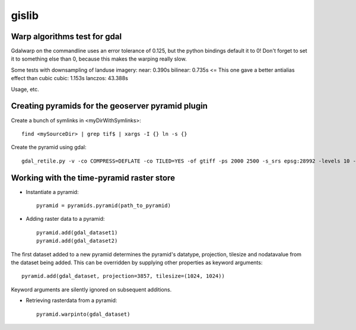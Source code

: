 gislib
==========================================

Warp algorithms test for gdal
-----------------------------
Gdalwarp on the commandline uses an error tolerance of 0.125, but the python bindings default it to 0! Don't forget to set it to something else than 0, because this makes the warping really slow.

Some tests with downsampling of landuse imagery:
near:     0.390s
bilinear: 0.735s <= This one gave a better antialias effect than cubic
cubic:	  1.153s
lanczos: 43.388s

Usage, etc.

Creating pyramids for the geoserver pyramid plugin
--------------------------------------------------
Create a bunch of symlinks in <myDirWithSymlinks>::
    
    find <mySourceDir> | grep tif$ | xargs -I {} ln -s {}

Create the pyramid using gdal::

    gdal_retile.py -v -co COMPRESS=DEFLATE -co TILED=YES -of gtiff -ps 2000 2500 -s_srs epsg:28992 -levels 10 -r near -targetDir <myTargetDir> <myDirWithSymLinks>

Working with the time-pyramid raster store
------------------------------------------

* Instantiate a pyramid::
    
    pyramid = pyramids.pyramid(path_to_pyramid)

* Adding raster data to a pyramid::

    pyramid.add(gdal_dataset1)
    pyramid.add(gdal_dataset2)

The first dataset added to a new pyramid determines the pyramid's
datatype, projection, tilesize and nodatavalue from the dataset being
added. This can be overridden by supplying other properties as keyword
arguments::
    
    pyramid.add(gdal_dataset, projection=3857, tilesize=(1024, 1024))

Keyword arguments are silently ignored on subsequent additions.

* Retrieving rasterdata from a pyramid::

    pyramid.warpinto(gdal_dataset)
